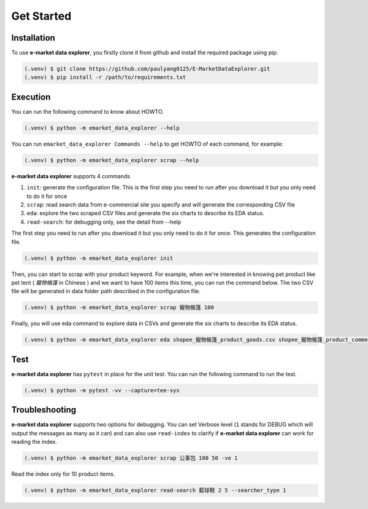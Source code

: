 Get Started
===========

.. _installation:

Installation
------------

To use **e-market data explorer**, you firstly clone it from github and install the required package
using pip:

.. code-block:: console

   (.venv) $ git clone https://github.com/paulyang0125/E-MarketDataExplorer.git
   (.venv) $ pip install -r /path/to/requirements.txt


Execution
---------

You can run the following command to know about HOWTO.

.. code-block:: console

    (.venv) $ python -m emarket_data_explorer --help


.. image:: images/emarket_data_explorer_help.png
   :width: 600


You can run ``emarket_data_explorer Commands --help`` to get HOWTO of each command, for example:

.. code-block:: console

    (.venv) $ python -m emarket_data_explorer scrap --help


.. image:: images/emarket_data_explorer_help_scrap.png
   :width: 600


**e-market data explorer** supports 4 commands


#. ``init``: generate the configuration file. This is the first step you need to run after you download it but you only need to do it for once
#. ``scrap``: read search data from e-commercial site you specify and will generate the corresponding CSV file
#. ``eda``: explore the two scraped CSV files and generate the six charts to describe its EDA status.
#. ``read-search``: for debugging only, see the detail from --help

The first step you need to run after you download it but you only need to do it for once.
This generates the configuration file.


.. code-block:: console

    (.venv) $ python -m emarket_data_explorer init


Then, you can start to scrap with your product keyword. For example, when we're interested in
knowing pet product like pet tent ( *寵物帳篷* in Chinese ) and we want to have 100 items this time,
you can run the command below. The two CSV file will be generated in data folder path described
in the configuration file.

.. code-block:: console

    (.venv) $ python -m emarket_data_explorer scrap 寵物帳篷 100


.. image:: images/emarket_data_explorer_scrap.png
   :width: 600


Finally, you will use eda command to explore data in CSVs and generate the six charts to describe
its EDA status.

.. code-block:: console

    (.venv) $ python -m emarket_data_explorer eda shopee_寵物帳篷_product_goods.csv shopee_寵物帳篷_product_comments.csv


.. image:: images/emarket_data_explorer_eda.png
   :width: 600


Test
----

**e-market data explorer** has ``pytest`` in place for the unit test. You can run the following
command to run the test.

.. code-block:: console

    (.venv) $ python -m pytest -vv --capture=tee-sys


Troubleshooting
---------------


**e-market data explorer** supports two options for debugging. You can set Verbose level
(``1`` stands for DEBUG which will output the messages as many as it can) and can also use
``read-index`` to clarify if **e-market data explorer** can work for reading the index.

.. code-block:: console

    (.venv) $ python -m emarket_data_explorer scrap 公事包 100 50 -ve 1

Read the index only for 10 product items.

.. code-block:: console

    (.venv) $ python -m emarket_data_explorer read-search 藍球鞋 2 5 --searcher_type 1



